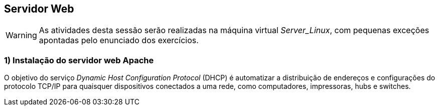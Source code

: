 == Servidor Web

[WARNING]
====
As atividades desta sessão serão realizadas na máquina virtual _Server_Linux_, com pequenas exceções apontadas pelo enunciado dos exercícios.
====

=== 1) Instalação do servidor web Apache

O objetivo do serviço _Dynamic Host Configuration Protocol_ (DHCP) é automatizar a distribuição de endereços e configurações do protocolo TCP/IP para quaisquer dispositivos conectados a uma rede, como computadores, impressoras, hubs e switches.
